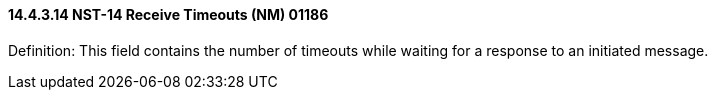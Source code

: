 ==== 14.4.3.14 NST-14 Receive Timeouts (NM) 01186

Definition: This field contains the number of timeouts while waiting for a response to an initiated message.

